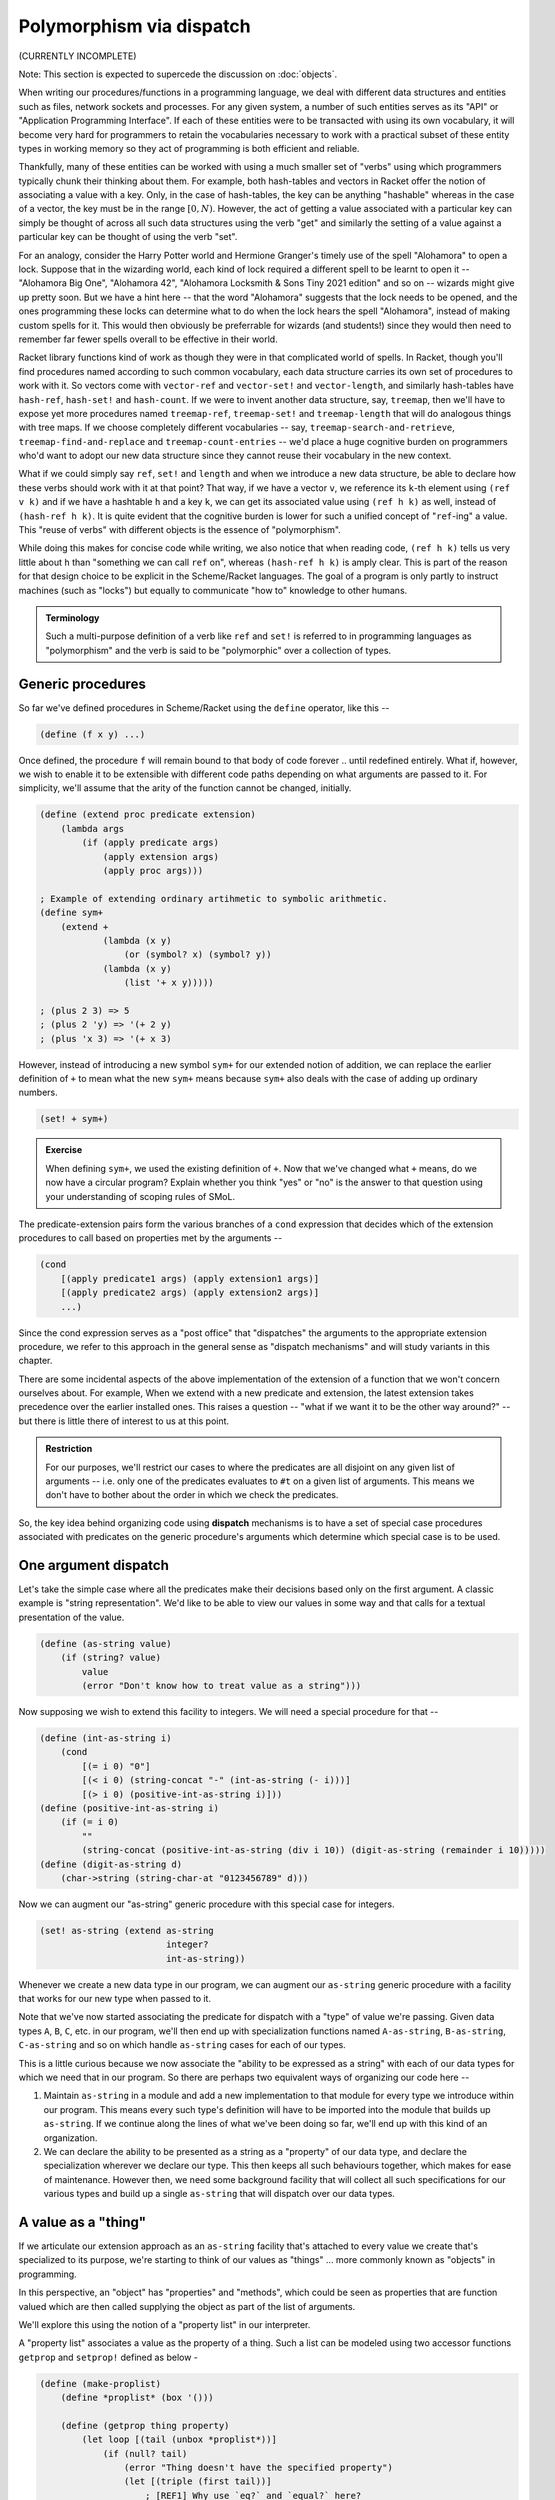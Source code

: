 Polymorphism via dispatch
=========================
(CURRENTLY INCOMPLETE)

Note: This section is expected to supercede the discussion on :doc:`objects`.

When writing our procedures/functions in a programming language, we deal with
different data structures and entities such as files, network sockets and
processes. For any given system, a number of such entities serves as its "API"
or "Application Programming Interface". If each of these entities were to be
transacted with using its own vocabulary, it will become very hard for
programmers to retain the vocabularies necessary to work with a practical
subset of these entity types in working memory so they act of programming is
both efficient and reliable.

Thankfully, many of these entities can be worked with using a much smaller set
of "verbs" using which programmers typically chunk their thinking about them.
For example, both hash-tables and vectors in Racket offer the notion of
associating a value with a key. Only, in the case of hash-tables, the key can be
anything "hashable" whereas in the case of a vector, the key must be in the
range :math:`[0,N)`. However, the act of getting a value associated with a
particular key can simply be thought of across all such data structures using
the verb "get" and similarly the setting of a value against a particular key can
be thought of using the verb "set".

For an analogy, consider the Harry Potter world and Hermione Granger's timely
use of the spell "Alohamora" to open a lock. Suppose that in the wizarding
world, each kind of lock required a different spell to be learnt to open it --
"Alohamora Big One", "Alohamora 42", "Alohamora Locksmith & Sons Tiny 2021
edition" and so on -- wizards might give up pretty soon. But we have a hint
here -- that the word "Alohamora" suggests that the lock needs to be opened,
and the ones programming these locks can determine what to do when the lock
hears the spell "Alohamora", instead of making custom spells for it. This would
then obviously be preferrable for wizards (and students!) since they would then
need to remember far fewer spells overall to be effective in their world.

Racket library functions kind of work as though they were in that complicated
world of spells. In Racket, though you'll find procedures named according to
such common vocabulary, each data structure carries its own set of procedures
to work with it. So vectors come with ``vector-ref`` and ``vector-set!`` and
``vector-length``, and similarly hash-tables have ``hash-ref``,
``hash-set!`` and ``hash-count``. If we were to invent another data
structure, say, ``treemap``, then we'll have to expose yet more procedures
named ``treemap-ref``, ``treemap-set!`` and ``treemap-length`` that will do
analogous things with tree maps. If we choose completely different vocabularies
-- say, ``treemap-search-and-retrieve``, ``treemap-find-and-replace`` and
``treemap-count-entries`` -- we'd place a huge cognitive burden on programmers
who'd want to adopt our new data structure since they cannot reuse their
vocabulary in the new context.

What if we could simply say ``ref``, ``set!`` and ``length`` and when we
introduce a new data structure, be able to declare how these verbs should work
with it at that point? That way, if we have a vector ``v``, we reference its
``k``-th element using ``(ref v k)`` and if we have a hashtable ``h`` and a key
``k``, we can get its associated value using ``(ref h k)`` as well, instead of
``(hash-ref h k)``. It is quite evident that the cognitive burden is lower for
such a unified concept of "``ref``-ing" a value. This "reuse of verbs" with
different objects is the essence of "polymorphism".

While doing this makes for concise code while writing, we also notice that when
reading code, ``(ref h k)`` tells us very little about ``h`` than "something we
can call ``ref`` on", whereas ``(hash-ref h k)`` is amply clear. This is part
of the reason for that design choice to be explicit in the Scheme/Racket
languages. The goal of a program is only partly to instruct machines (such as
"locks") but equally to communicate "how to" knowledge to other humans.

.. admonition:: **Terminology**

    Such a multi-purpose definition of a verb like ``ref`` and ``set!`` is
    referred to in programming languages as "polymorphism" and the verb is said
    to be "polymorphic" over a collection of types.

Generic procedures
------------------

So far we've defined procedures in Scheme/Racket using the ``define`` operator,
like this --

.. code:: racket

    (define (f x y) ...)

Once defined, the procedure ``f`` will remain bound to that body of code
forever .. until redefined entirely. What if, however, we wish to enable it to
be extensible with different code paths depending on what arguments are passed
to it. For simplicity, we'll assume that the arity of the function cannot be
changed, initially.

.. code:: racket

    (define (extend proc predicate extension)
        (lambda args
            (if (apply predicate args)
                (apply extension args)
                (apply proc args)))

    ; Example of extending ordinary artihmetic to symbolic arithmetic.
    (define sym+
        (extend +
                (lambda (x y)
                    (or (symbol? x) (symbol? y))
                (lambda (x y)
                    (list '+ x y)))))

    ; (plus 2 3) => 5
    ; (plus 2 'y) => '(+ 2 y)
    ; (plus 'x 3) => '(+ x 3)

However, instead of introducing a new symbol ``sym+`` for our extended
notion of addition, we can replace the earlier definition of ``+`` to
mean what the new ``sym+`` means because ``sym+`` also deals with the
case of adding up ordinary numbers.

.. code:: racket

    (set! + sym+)

.. admonition:: **Exercise**

    When defining ``sym+``, we used the existing definition of ``+``. Now
    that we've changed what ``+`` means, do we now have a circular program?
    Explain whether you think "yes" or "no" is the answer to that question
    using your understanding of scoping rules of SMoL.

The predicate-extension pairs form the various branches of a ``cond``
expression that decides which of the extension procedures to call based on
properties met by the arguments --

.. code:: racket

    (cond
        [(apply predicate1 args) (apply extension1 args)]
        [(apply predicate2 args) (apply extension2 args)]
        ...)

Since the cond expression serves as a "post office" that "dispatches" the
arguments to the appropriate extension procedure, we refer to this approach in
the general sense as "dispatch mechanisms" and will study variants in this
chapter.

There are some incidental aspects of the above implementation of the extension
of a function that we won't concern ourselves about. For example, When we
extend with a new predicate and extension, the latest extension takes
precedence over the earlier installed ones. This raises a question -- "what if
we want it to be the other way around?" -- but there is little there of
interest to us at this point.

.. admonition:: **Restriction**

    For our purposes, we'll restrict our cases to where the predicates are all
    disjoint on any given list of arguments -- i.e. only one of the predicates
    evaluates to ``#t`` on a given list of arguments. This means we don't have
    to bother about the order in which we check the predicates.

So, the key idea behind organizing code using **dispatch** mechanisms is to
have a set of special case procedures associated with predicates on the generic
procedure's arguments which determine which special case is to be used.

One argument dispatch
---------------------

Let's take the simple case where all the predicates make their decisions based
only on the first argument. A classic example is "string representation". We'd
like to be able to view our values in some way and that calls for a textual
presentation of the value.

.. code:: racket

    (define (as-string value)
        (if (string? value)
            value
            (error "Don't know how to treat value as a string")))

Now supposing we wish to extend this facility to integers. We will need a
special procedure for that --

.. code:: racket

    (define (int-as-string i)
        (cond
            [(= i 0) "0"]
            [(< i 0) (string-concat "-" (int-as-string (- i)))]
            [(> i 0) (positive-int-as-string i)]))
    (define (positive-int-as-string i)
        (if (= i 0)
            ""
            (string-concat (positive-int-as-string (div i 10)) (digit-as-string (remainder i 10)))))
    (define (digit-as-string d)
        (char->string (string-char-at "0123456789" d)))

Now we can augment our "as-string" generic procedure with this special case for
integers.

.. code:: racket

    (set! as-string (extend as-string
                            integer?
                            int-as-string))

Whenever we create a new data type in our program, we can augment our
``as-string`` generic procedure with a facility that works for our new type
when passed to it.

Note that we've now started associating the predicate for dispatch with a
"type" of value we're passing. Given data types ``A``, ``B``, ``C``, etc. in
our program, we'll then end up with specialization functions named
``A-as-string``, ``B-as-string``, ``C-as-string`` and so on which handle
``as-string`` cases for each of our types.

This is a little curious because we now associate the "ability to be expressed
as a string" with each of our data types for which we need that in our program.
So there are perhaps two equivalent ways of organizing our code here --

1. Maintain ``as-string`` in a module and add a new implementation to that
   module for every type we introduce within our program. This means every such
   type's definition will have to be imported into the module that builds up
   ``as-string``. If we continue along the lines of what we've been doing so
   far, we'll end up with this kind of an organization.

2. We can declare the ability to be presented as a string as a "property" of
   our data type, and declare the specialization wherever we declare our type.
   This then keeps all such behaviours together, which makes for ease of
   maintenance. However then, we need some background facility that will
   collect all such specifications for our various types and build up a single
   ``as-string`` that will dispatch over our data types.

A value as a "thing"
--------------------

If we articulate our extension approach as an ``as-string`` facility that's
attached to every value we create that's specialized to its purpose, we're
starting to think of our values as "things" ... more commonly known as
"objects" in programming.

In this perspective, an "object" has "properties" and "methods", which could be
seen as properties that are function valued which are then called supplying the
object as part of the list of arguments.

We'll explore this using the notion of a "property list" in our interpreter.

A "property list" associates a value as the property of a thing. Such a list
can be modeled using two accessor functions ``getprop`` and ``setprop!`` defined
as below -

.. code:: racket

    (define (make-proplist)
        (define *proplist* (box '()))

        (define (getprop thing property)
            (let loop [(tail (unbox *proplist*))]
                (if (null? tail)
                    (error "Thing doesn't have the specified property")
                    (let [(triple (first tail))]
                        ; [REF1] Why use `eq?` and `equal?` here?
                        (if (and (eq? (first triple) thing)
                                 (equal? (second triple) property))
                            (third triple)
                            (loop (rest tail)))))))

        (define (setprop! thing property value)
            (set-box! *proplist*
                      (cons (list thing property value)
                            (unbox *proplist*))))

        (values getprop setprop!))

    (define-values (getprop setprop!) (make-proplist))

As usual, we don't worry about efficiencies at this point, which shows
in how we simply add the property association as a new entry without
checking whether one already exists.

.. admonition:: **Question**

    [REF1] We used ``eq?`` to check for the "thing", and ``equal?`` for the
    "property". What are the consequences of this choice? What would other
    choices give us? (ex: ``equal?`` for "thing" and ``eq?`` for property, say)

With this mechanism at hand, we can now express the idea of dispatching
over the first argument using a common function ``invoke``.

.. code:: racket

    (define (invoke thing method-name . args)
        (let [(method (getprop thing method-name))]
            (if method
                (apply method (cons thing args))
                (error "Unknown method. [What do we do here?]"))))

Now, it's not usually the case that we want different methods to be attached to
different "things", but there is often a notion of "these things are of the
same kind and behave similarly with similar properties and methods". i.e. a set
of things might have common properties and methods and therefore it would be
redundant to have to specify the same collection of applicable methods for each
of them. Note that though methods (i.e. "behaviour") might be the same, the things
are usually distinguished by the values of their properties, their properties
are not necessarily the same.

Such a shared "table of methods" that defines the behaviour of a set of things
"of the same kind" is called a "class" in "object-oriented programming" languages.
In this case, our invoke takes a slightly different shape -

.. code:: racket

    (define (invoke thing method-name . args)
        (let [(tclass (getprop thing 'class))]
            (if tclass
                (invoke-by-class tclass thing method-name args)
                (error "All things must be associated with a class in total OOP systems"))))

    (define (invoke-by-class tclass thing method-name args)
        (let [(method (getprop tclass method-name))]
            (if method
                (apply method (cons tclass (cons thing (cons method-name args))))
                (error "What do we do here when a method is absent in a class?"))))

One further thing to notice is that so far, our ``getprop`` will actually error
out if the given property was not found. So we really can't branch like ``(if
tclass ...)``. To support that in a general way, let's augment ``getprop`` with
a delegate procedure that will be called for the "property not found" case.

.. code:: racket

    (define (make-proplist)
        (define *proplist* (box '()))

        (define (getprop thing property delegate)
            (let loop [(tail (unbox *proplist*))]
                (if (null? tail)
                    (delegate thing property)
                    (let [(triple (first tail))]
                        (if (and (eq? (first triple) thing)
                                 (equal? (second triple) property))
                            (third triple)
                            (loop (rest tail)))))))

        (define (setprop! thing property value)
            (set-box! *proplist*
                      (cons (list thing property value)
                            (unbox *proplist*))))

        (values getprop setprop!))

Now we can write our ``invoke`` procedure like this --

.. code:: racket

    (define (invoke thing method-name . args)
        (let [(tclass (getprop thing 'class
                               (lambda (thing property)
                                    (error "All things must be associated with a class"))))]
            (invoke-by-class tclass thing method-name args)))

    (define (invoke-by-class tclass thing method-name args)
        (let [(method (getprop tclass method-name
                               (lambda (thing property)
                                    (error "What to do here when a method is absent in a class?"))))]
            (apply method (cons tclass (cons thing (cons method-name args))))))


This way of approaching dispatch via an explicit "dispatch table" necessitates
that whenever an object is created, a call to ``setprop!`` is made to set its
class. In "pure OOP" systems such as Smalltalk, Self and Ruby, the task of
creating an instance of a class (i.e. an "object") falls on the class. So a
"class" is thought of as a machine for making objects with specific behaviours.

.. note:: In OOP languages, a "class" may be thought of as a machine for
   making objects with specific behaviours.

We have a choice for when a method is not present in a class. For one thing, we
can ask another class for the method, this other class being associated with the
original class (``tclass``). If we do this, then this other class is expected to
support a set of methods common to a number of classes of which ``tclass`` is one,
and so is thought of as a "super class". Our invoke then becomes --

.. code:: racket

    (define (invoke-by-class tclass thing method-name args)
        (let* [(end-of-class-hierarchy-error
                   (lambda (tclass super-class)
                       (error "End of class hierarchy. Method not found.")))
               (delegate (lambda (tclass method-name)
                             (let [(super-class (getprop tclass 'super-class
                                                         end-of-class-hierarchy-error))]
                                    (invoke-by-class super-class thing method-name args))))
               (method (getprop tclass method-name delegate))]
            (apply method (cons tclass (cons thing args)))))

And tada! We now have "inheritance" in our object system.

Notice that when we invoke the method procedure, we pass the ``tclass`` in
addition to the ``thing`` argument. This is necessary in this approach because
the method may decide that it needs to delegate it to the method implemented
for the super-class, in which case it needs to know which class it is
associated with so it can ask for its super-class. In OOP languages, this is
typically found as a call to ``super``.

To implement "multiple inheritance", we will need to change the lookup of a
super class into a lookup for "super classes" - i.e. a list of classes.

.. code:: racket

    (define (invoke-by-class/mi tclass thing method-name args handle-method-not-found)
        (let [(method (getprop tclass method-name
                (lambda (tclass method-name)
                    (let loop [(supers (getprop tclass 'super-classes))]
                        (if (null? supers)
                            (handle-method-not-found thing method-name args)
                            (invoke-by-class/mi (first supers) thing method-name
                                (lambda (thing method-name args)
                                    (loop (rest supers)))))))))]
            (apply method (cons tclass (cons thing args)))))


So when we have such "multiple inheritance", we need to make an explicit choice
about how to resolve methods using the class hierarchy -- i.e. **how** we do
method resolution has a bearing on **what our program means**. This is usually
a sign of a deficient language feature.

Note that in this scenario, it is possible that we may scan a particular class
more than once for a method definition, because that class may be a super for a
few different classes, all of which our ``thing``'s class happens to inherit
from. This situation where the intent of the programmer is not entirely clear
without more information, is called the "diamond problem". Since commercially
important languages like C++ feature multiple inheritance, we discuss that a bit
more below.

Multiple inheritance
--------------------

When we have an inheritance hierarchy, we use that for "method resolution" --
i.e. to determine which particular implementation to use when the user mentions
a method invocation.

"Multiple inheritance" refers to a value (or a new type) inheriting the
functionality of a number of other types by declaring them as "parents".
Multiple inheritance can lead to certain kinds of problems. For example, if two
of the "inherited" types prescribe different behaviours for the same
method/message, it is unclear which behaviour the type or value must inherit.

Programming languages try to "solve" this problem through some predictable
mechanism that, despite the ambiguity continuing to exist in principle, makes
it easy to determine which behaviour manifests by inspecting the code. For
example, C++ solves it by mandating that the declaration order of the classes
featuring in the inheritance list determines the priority for selection of a
method implementation -- i.e. if A and B are both parent classes declared in
that order and both specify implementations for method M, then if the
declaration order is ``A, B``, then A's implementation takes precedence over
B's and if the order is ``B, A``, then B's implementation takes precedence over
A's.

While such a resolution mechanism appears to address the issue, it is still not
clear from the program design perspective what actually should happen in some
cases and for that reason it is better to avoid this kind of a situation
altogether, as the confusion far outweighs benefits.. For example, if ``A`` is
a class that ``B`` and ``C`` inherit from and both override behaviour of method
``M``, and subsequently ``D`` inherits from both ``B, C``, both the behaviours
of ``B`` and ``C`` for method ``M`` seem appropriate as the implementation for
``D``. So which one to choose? Again, even if this is resolved by the
"declaration sequence = priority" approach, the burden has merely shifted to
the programmer to decide which of the two orders to choose. Due to the nature
of the inheritance pattern, this is referred to as "the diamond problem" in OOP
literature.

.. figure:: images/diamond.png
   :align: center
   :alt: The "diamond problem" of class inheritance.

   When two "base classes" a.k.a. "parent classes" of a class themselves
   share the same base class, we have a "diamond problem" at hand.

Traits: classes as types
------------------------

A thing having its behaviour described by a class has the advantage that we can
query the thing to see whether a particular method can act on it. The class, in
this role, serves the abstract purpose of certifying the thing to be of a
certain "type", if the class provides no concrete implementation of methods and
only serves to make such a declaration. Such a class is called "an abstract
base class" (C++) or, in some languages, a "trait" (Rust) or a "protocol"
(Objective-C) or "interface" (Java). Any derived classes must then provide
concrete implementation of these methods to conform to the trait.

.. admonition:: **Ponder this**

    How does this approach solve the diamond problem discussed in the previous
    section?

Designing a program using such "interface" classes with only one level of concrete
classes inheriting from such interface classes seems restrictive on the surface,
but is in practice a very useful and extensible design approach. What we're
talking about here is a design in which every object is an instance of exactly
one concrete class that may "implement" any number of "interfaces" directly or
indirectly.

There can be many implementations of an interface and to use an object, the
programmer only needs to know the specification of the interface and its
methods and little to nothing about the implementation details. This
interface-implementation is made explicit in the Java language where an
"interface" cannot syntactically declare any concrete method behaviours [#intf]_ whereas
a "class" can "implement" an interface and declare implementations. In
Objective-C/C++ (used in iOS programming) the concept of an interface is
referred to as a "protocol" since the language takes the "method invocation is
a form of message passing" view.

.. [#intf] Recent Java versions break this in limited ways - where a default
   implementation can be provided that defines a behaviour in terms of other
   methods only ... since no information about properties (a.k.a. "member
   variables") is available at the point an interface is being defined.

For example, a "Serializable" interface may declare the following methods (shown
in the syntaxes of a few different programming languages) [^ --


.. code:: Java

    // Java
    interface Serializable {
        bytes serialize();
        // Here Stream would also be an interface spec.
        void serializeToStream(Stream s);
    }

.. code:: cpp

    // C++
    class Serializable {
        virtual unsigned char * serialize() = 0;
        // Here Stream would also be an interface class.
        virtual void serializeToStream(Stream *s) = 0;
    }

.. code:: objc

    /* Objective-C/C++ */
    @protocol Serializable
    - (NSData*)serialize;
    /* Here Stream is a protocol that the passed object is expected to meet. */
    - (void)serializeToStream: (id<Stream>)s;
    @end

.. code:: rust

    trait ReadableStream {
        fn read_byte(&self) -> uint8;
    }

    trait WritableStream {
        fn write_byte(&self, b::uint8);
    }

    trait Serializable {
        type CT;
        fn serialize(&self) -> Vec<uint8>;
        fn serializeToStream(&self, WritableStream:&Self::CT);
    }

In languages like Rust and Julia which are not OOP in the traditional sense but
have a notion of a protocol or interface, this idea of an "abstract base class"
is known as a "type trait" or simply "trait". A trait, therefore, is a
specification of all the methods that a concrete type that declares itself to
implement the trait must provide implementations for to qualify as an
implementation of the trait.

Such "abstract base classes" or "type traits" may themselves declare as
inheriting from other traits and that "trait inheritance hierarchy" can go
arbitrarily deep. However, since they're all declarations and there can be only
one concrete implementation for the collection of methods indicated through
such an inheritance mechanism, there is no "diamond problem" any more. But yet
again, if this structure turns up in a model of a domain, the responsibility
for deciding what must happen when a particular method is invoked continues to
fall on the programmer of that final implementation.

"Pure" OOP
----------

Languages such as Smalltalk, Self and Rust call themselves "pure
object-oriented languages", by which they mean that every value is an object
and anything that happens is dictated by a method invocation. This corresponds
roughly to "everything is a lambda" in its universality, but at some level the
system provides some built-in facilities without which we won't be able to get
anything valuable done at all. "Pure OOP" languages like Smalltalk and Self
take this idea all the way. For example, ``True`` and ``False`` are two
subclasses of ``Boolean`` both of which have an ``if:else:`` method. The
implementation of ``if:else:`` for ``True`` will pick the ``if:`` branch and
the implementation of the method for ``False`` will pick the ``else:`` branch.
The language uses method dispatch even for its control structures!

The "anything that happens has to be by method invocation" restriction is not
as trivial as it might seem. For example, here are some --

1. How do you do arithmetic? You invoke the "+" method of a "number object"
   supplying another number object as an argument.
2. How to create an object? You have to invoke a "new" method on its class.
3. How do you create a class? You have to invoke the "new" method on the
   `Class` object. Typically, doing so also creates its metaclass.
4. How do you add a method to a class? You have to invoke the "addMethod:"
   method on its metaclass.
5. How do you create a metaclass? You have to invoke the "new" method on the
   `Metaclass` metaclass.

... and so on. Somewhere down the line, the snake has to eat its own tail and
things other than method invocation must begin happening in a practical system.
So the "purity" usually refers to everything that's accessible to the
language's user. Given that, systems such as Smalltalk provide very deep
customizability where you can, for example, change aspects of the VM within
Smalltalk itself since its VM and compiler are themselves written is Smalltalk
and are entirely accessible within the language.

For the record, C++ and Java are not "Pure OOP" languages since classes
and objects have different existences in these languages.

Multiple argument dispatch
--------------------------

So far, we looked at dispatching over the first argument of a procedure, which led
us to object oriented languages. OOP languages often resolve operator specialization
typically seen in mathematical domains in a somewhat arbitrary manner. For example,
when adding two numbers :math:`c + r` where :math:`c` is a complex number and :math:`r`
is a real number, should the :math:`+` procedure be associated with the "complex number"
type or the real number type?

Even in non-mathematical situations this problem can arise. For example, many
languages support an expression of the form ``s.charAt(i)`` where ``s`` is a
string and ``i`` is an integer. This expression is expected to get the character
at the position ``i`` within the string ``s``. What stops us from expressing the
same operation as ``i.charWithin(s)``, where we ask the integer ``i`` to find 
the character at that position within the given string ``s``.

While we may be drawn by familiarity to one or the other choice, there is no
conceptual difference between the two ways of expressing the computation. Languages
such as Common Lisp and Julia include the notion of "multimethods" to address
this dichotomy.

Multimethods put the procedure up front instead of the "object" and ask "given
the particular values of the arguments, which implementation of this procedure
should be invoked?".

While this looks like an extension of our original idea of "extensible procedures"
to include predicates that work over all the given arguments, it is overwhelming
to provide implementations that branch over specific values. A more manageable
situation is to branch over the collective **types** of the arguments.

We will use the same "property list" structure for dispatch of multimethods.
The "thing" will be the name of the multimethod, the "property" will be a list
of types of the arguments and the value will be a procedure to apply over the
arguments. We will call the procedure that does this dispatch as ``multiapply``
since it looks pretty much like ``apply`` except that it dispatches over the
types of the arguments.

.. code:: racket

   (define (multiapply method-name list-of-args)
        (let ([method (getprop method-name (map get-type list-of-args)
                               (λ (method-name list-of-args)
                                    (error "What do we do if method is not found?")))])
            (apply method list-of-args)))

We used ``(map get-type list-of-args)`` to turn the list of argument values
into a list a types that we can search against. However, thus far our ``getprop``
has been matching the ``thing`` and ``property`` fields explicitly as values.

Let's look at ``get-type`` a little closer. What should, say, ``(get-type
2.5)`` result in? Should it be ``'real`` or ``'float32`` or ``'float64`` or
``'complexf32`` and so on? Because as given, ``2.5`` can be all of those. So
``get-type`` is not intended to pick out a vague notion of "what kind of value
is this?" but is expected to provide a term that captures "what exact concrete
type is this value?". In this case, ``2.5`` would probably have the concrete
type as ``'float32`` and so ``(get-type 2.5)`` should provide us with the
concrete type ``'float32``.

As far as dispatch goes, once we have the concrete types of the arguments, we can
search our proplist for a defined method and dispatch to it. However what do we have to
do to setup all of those method procedures in the first place? For example,
consider a simple ``dist`` function that computes the distance of a point from the
origin on a 2D plane.

.. code:: racket

    (define (dist pt)
        (sqrt (+ (* (Point-x pt) (Point-x pt)) (* (Point-y pt) (Point-y pt)))))

Now, we may have a Point that uses integers for x and y or floats for x and y.
So our specification of ``dist`` really should use a dispatcher to generalize
over those types.

.. code:: racket

    (define (mdist pt)
        (multiapply 
            'sqrt
            (list (multiapply 
                    '+
                    (list (multiapply 
                            '*
                            (list (Point-x pt) (Point-x pt)))
                          (multiapply 
                            '*
                            (list (Point-y pt) (Point-y pt))))))))

As a first step, if we automatically rewrite the previous ``dist`` procedure
to use multiple argument dispatch, then we can install it as the target method
for all permissible types of ``Point`` values it can handle.

However, we can do better than that!

Note that there aren't that many variations of ``Point`` values. We have, perhaps
``Point{Int16}``, ``Point{Int32}``, ``Point{Float32}``, ``Point{Float64}``
and such. This is not an indefinitely large list. So given that we know what
kind of a point we have at hand for which we wish to dispatch, we can do the
following -

1. Don't install then generic method by default because it is doing the same
   work over and over.
2. When a method lookup fails, then lookup an appropriate method like ``dist``
   which meets the type of point that we have. This matching algorithm is more
   complex than the ``getprop`` we've been doing so far, but let's assume it
   exists for the moment.
3. Generate a specialized version of the generic ``dist`` where all the
   would-be ``multiapply`` points are now resolved right away. 
4. Install the specialized version against the specific ``Point`` type we have
   at hand right now.
5. Call the specialized version on the ``Point`` we have.

Say we got a ``Point{Float32}`` for which we needed to compute ``dist``, 
the first time we get it we incur the cost of generating a specialized method
for it. The next time we encounter another ``Point{Float32}``, the specialized
method will be located in our ``getprop`` list and we can simply call it.
Furthermore, this lookup will work transitively when we're generating the
specialized methods also.

This is roughly how Julia works to resolve its methods. The code we write can
be generic like the ``dist`` above. Based on the specific types we give as
arguments, the Julia compiler will generate specialized versions that it will
then cache in its (more efficient) variation of property list. Given that
functions are likely to be called with only a handful of different types in a
given application, the closure of all of these specialization steps will result
in a stable body of highly efficient code.

